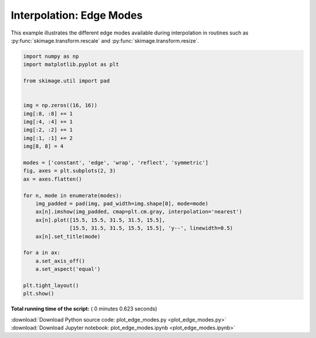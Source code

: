 

.. _sphx_glr_auto_examples_transform_plot_edge_modes.py:


=========================
Interpolation: Edge Modes
=========================

This example illustrates the different edge modes available during
interpolation in routines such as :py:func:`skimage.transform.rescale`
and :py:func:`skimage.transform.resize`.




.. image:: /auto_examples/transform/images/sphx_glr_plot_edge_modes_001.png
    :align: center





.. code-block:: python

    import numpy as np
    import matplotlib.pyplot as plt

    from skimage.util import pad


    img = np.zeros((16, 16))
    img[:8, :8] += 1
    img[:4, :4] += 1
    img[:2, :2] += 1
    img[:1, :1] += 2
    img[8, 8] = 4

    modes = ['constant', 'edge', 'wrap', 'reflect', 'symmetric']
    fig, axes = plt.subplots(2, 3)
    ax = axes.flatten()

    for n, mode in enumerate(modes):
        img_padded = pad(img, pad_width=img.shape[0], mode=mode)
        ax[n].imshow(img_padded, cmap=plt.cm.gray, interpolation='nearest')
        ax[n].plot([15.5, 15.5, 31.5, 31.5, 15.5],
                   [15.5, 31.5, 31.5, 15.5, 15.5], 'y--', linewidth=0.5)
        ax[n].set_title(mode)

    for a in ax:
        a.set_axis_off()
        a.set_aspect('equal')

    plt.tight_layout()
    plt.show()

**Total running time of the script:** ( 0 minutes  0.623 seconds)



.. container:: sphx-glr-footer


  .. container:: sphx-glr-download

     :download:`Download Python source code: plot_edge_modes.py <plot_edge_modes.py>`



  .. container:: sphx-glr-download

     :download:`Download Jupyter notebook: plot_edge_modes.ipynb <plot_edge_modes.ipynb>`

.. rst-class:: sphx-glr-signature

    `Generated by Sphinx-Gallery <http://sphinx-gallery.readthedocs.io>`_
